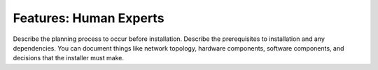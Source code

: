 .. _human-experts:

=======================
Features: Human Experts
=======================

Describe the planning process to occur before installation. Describe
the prerequisites to installation and any dependencies. You can
document things like network topology, hardware components, software
components, and decisions that the installer must make.
